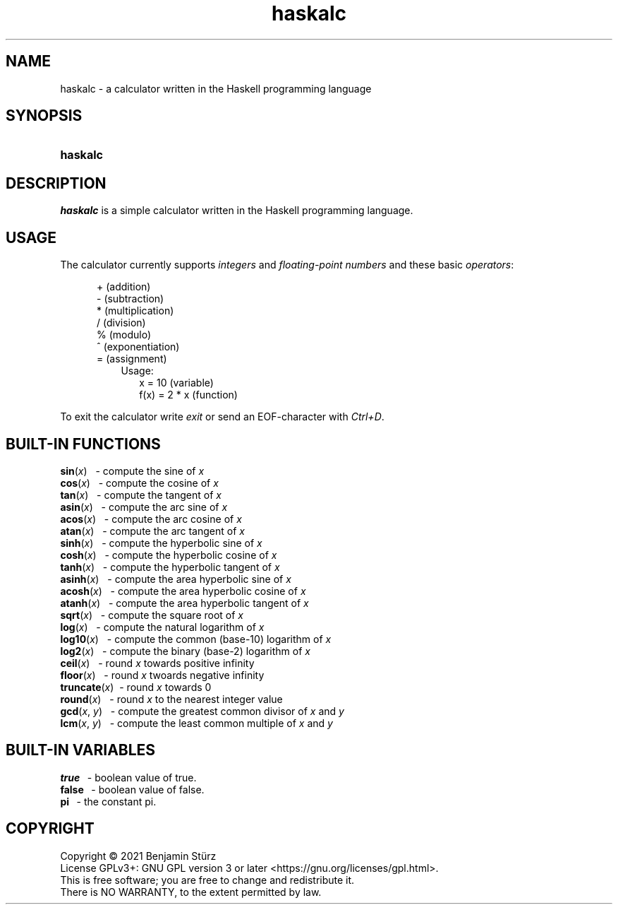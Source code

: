 .TH haskalc 1 "2021-10-01" "Benjamin Stürz"

.SH NAME
haskalc - a calculator written in the Haskell programming language

.SH SYNOPSIS
.SY haskalc
.YS

.SH DESCRIPTION
.I haskalc
is a simple calculator written in the Haskell programming language.

.SH USAGE
The calculator currently supports
.I integers
and
.I floating-point numbers
and these basic \fIoperators\fR:
.PP
.RS 5
+ (addition)
.RE
.RS 5
- (subtraction)
.RE
.RS 5
* (multiplication)
.RE
.RS 5
/ (division)
.RE
.RS 5
% (modulo)
.RE
.RS 5
^ (exponentiation)
.RE
.RS 5
= (assignment)
.RE
.RS 8
Usage:
.RE
.RS 10
x = 10 (variable)
.RE
.RS 10
f(x) = 2 * x (function)
.RE
.PP
To exit the calculator write
.I exit
or send an EOF-character with
.I Ctrl+D\fR.

.SH BUILT-IN FUNCTIONS
.B sin\fR(\fIx\fR)
\      - compute the sine of
.I x
.RE
.B cos\fR(\fIx\fR)
\      - compute the cosine of
.I x
.RE
.B tan\fR(\fIx\fR)
\      - compute the tangent of
.I x
.RE
.B asin\fR(\fIx\fR)
\     - compute the arc sine of
.I x
.RE
.B acos\fR(\fIx\fR)
\     - compute the arc cosine of
.I x
.RE
.B atan\fR(\fIx\fR)
\     - compute the arc tangent of
.I x
.RE
.B sinh\fR(\fIx\fR)
\     - compute the hyperbolic sine of
.I x
.RE
.B cosh\fR(\fIx\fR)
\     - compute the hyperbolic cosine of
.I x
.RE
.B tanh\fR(\fIx\fR)
\     - compute the hyperbolic tangent of
.I x
.RE
.B asinh\fR(\fIx\fR)
\    - compute the area hyperbolic sine of
.I x
.RE
.B acosh\fR(\fIx\fR)
\    - compute the area hyperbolic cosine of
.I x
.RE
.B atanh\fR(\fIx\fR)
\    - compute the area hyperbolic tangent of
.I x
.RE
.B sqrt\fR(\fIx\fR)
\     - compute the square root of
.I x
.RE
.B log\fR(\fIx\fR)
\      - compute the natural logarithm of
.I x
.RE
.B log10\fR(\fIx\fR)
\    - compute the common (base-10) logarithm of
.I x
.RE
.B log2\fR(\fIx\fR)
\     - compute the binary (base-2) logarithm of
.I x
.RE
.B ceil\fR(\fIx\fR)
\     - round
.I x
towards positive infinity
.RE
.B floor\fR(\fIx\fR)
\    - round
.I x
twoards negative infinity
.RE
.B truncate\fR(\fIx\fR)
\ - round
.I x
towards 0
.RE
.B round\fR(\fIx\fR)
\    - round
.I x
to the nearest integer value
.RE
.B gcd\fR(\fIx\fR, \fIy\fR)
\   - compute the greatest common divisor of
.I x
and
.I y
.RE
.B lcm\fR(\fIx\fR, \fIy\fR)
\   - compute the least common multiple of
.I x
and
.I y

.SH BUILT-IN VARIABLES
.B true
\        - boolean value of true.
.RE
.B false
\       - boolean value of false.
.RE
.B pi
\          - the constant pi.

.PP
.SH COPYRIGHT
.br
Copyright \(co 2021 Benjamin Stürz
.br
License GPLv3+: GNU GPL version 3 or later <https://gnu.org/licenses/gpl.html>.
.br
This is free software; you are free to change and redistribute it.
.br
There is NO WARRANTY, to the extent permitted by law.
